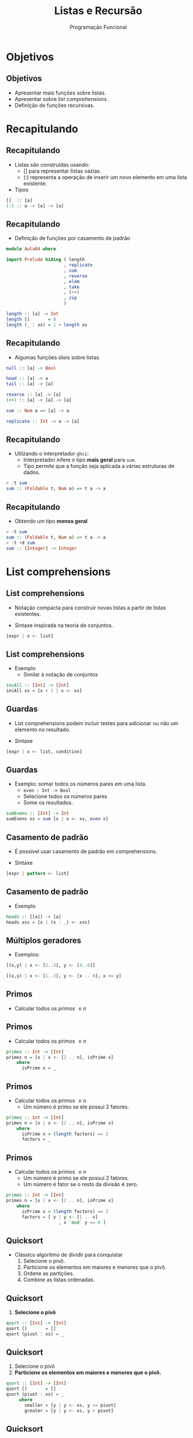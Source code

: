#+OPTIONS: date:nil reveal_mathjax:t toc:nil num:nil
#+OPTIONS: tex t
#+OPTIONS: timestamp:nil
#+PROPERTY: tangle Aula04.hs
#+PROPERTY: :header-args:haskell: :prologue ":{\n" :epilogue ":}\n"
#+REVEAL_THEME: white
#+REVEAL_HLEVEL: 1
#+REVEAL_ROOT: file:///users/rodrigo/reveal.js

#+Title: Listas e Recursão
#+Author:  Programação Funcional

* Objetivos

** Objetivos
- Apresentar mais funções sobre listas.
- Apresentar sobre /list comprehensions/.
- Definição de funções recursivas.

* Recapitulando

** Recapitulando

- Listas são construídas usando:
  - [] para representar listas vazias.
  - (:) representa a operação de inserir um novo elemento em uma lista existente.
- Tipos
  
#+begin_src haskell
[]  :: [a]
(:) :: a -> [a] -> [a]
#+end_src

** Recapitulando

- Definição de funções por casamento de padrão

#+begin_src haskell :tangle yes :export code :results output
module Aula04 where

import Prelude hiding ( length
                      , replicate
                      , sum
                      , reverse
                      , elem
                      , take
                      , (++)
                      , zip
                      )

length :: [a] -> Int
length []       = 0
length (_ : xs) = 1 + length xs
#+end_src

** Recapitulando

- Algumas funções úteis sobre listas.

#+begin_src haskell
null :: [a] -> Bool

head :: [a] -> a
tail :: [a] -> [a]

reverse :: [a] -> [a]
(++) :: [a] -> [a] -> [a]

sum :: Num a => [a] -> a

replicate :: Int -> a -> [a]
#+end_src


** Recapitulando

- Utilzando o interpretador =ghci=:
  - Interpretador infere o tipo *mais geral* para ~sum~.
  - Tipo permite que a função seja aplicada a várias estruturas de dados.

#+begin_src haskell
> :t sum
sum :: (Foldable t, Num a) => t a -> a  
#+end_src

** Recapitulando

- Obtendo um tipo *menos geral*

#+begin_src haskell
> :t sum
sum :: (Foldable t, Num a) => t a -> a
> :t +d sum
sum :: [Integer] -> Integer
#+end_src

* List comprehensions

** List comprehensions

- Notação compacta para construir novas listas a partir de listas existentes.

- Sintaxe inspirada na teoria de conjuntos.

#+begin_src haskell
[expr | x <- list]
#+end_src

** List comprehensions

- Exemplo
  - Similar à notação de conjuntos

\begin{array}{l}
\{x + 1\,\mid\,x \in xs\}
\end{array}

#+begin_src haskell :tangle yes :exports code :results output
incAll :: [Int] -> [Int]
incAll xs = [x + 1 | x <- xs]
#+end_src

** Guardas

- List comprehensions podem incluir testes para adicionar ou não um elemento no resultado.

- Sintaxe

#+begin_src haskell
[expr | x <- list, condition]
#+end_src

** Guardas

- Exemplo: somar todos os números pares em uma lista.
  - ~even : Int -> Bool~
  - Selecione todos os números pares
  - Some os resultados.
  
#+begin_src haskell :tangle yes :exports code :results output
sumEvens :: [Int] -> Int
sumEvens xs = sum [x | x <- xs, even x]
#+end_src

** Casamento de padrão

- É possível usar casamento de padrão em comprehensions.

- Sintaxe

#+begin_src haskell
[expr | pattern <- list]
#+end_src

** Casamento de padrão

- Exemplo

#+begin_src haskell :tangle yes :exports code :results output
heads :: [[a]] -> [a]
heads xss = [x | (x : _) <- xss]  
#+end_src

** Múltiplos geradores

- Exemplos:

#+begin_src haskell :results output
[(x,y) | x <- [1..3], y <- [4..6]]
#+end_src

#+begin_src haskell :results output
[(x,y) | x <- [1..3], y <- [x .. 6], x <= y]
#+end_src

** Primos

- Calcular todos os primos \(\le n\)

** Primos

- Calcular todos os primos \(\le n\)

#+begin_src haskell
primes :: Int -> [Int]
primes n = [x | x <- [2 .. n], isPrime x]
    where
      isPrime x = _
#+end_src


** Primos

- Calcular todos os primos \(\le n\)
  - Um número é primo se ele possui 2 fatores.

#+begin_src haskell
primes :: Int -> [Int]
primes n = [x | x <- [2 .. n], isPrime x]
    where
      isPrime x = (length factors) == 2
      factors = _
#+end_src


** Primos

- Calcular todos os primos \(\le n\)
  - Um número é primo se ele possui 2 fatores.
  - Um número é fator se o resto da divisão é zero.

#+begin_src haskell
primes :: Int -> [Int]
primes n = [x | x <- [2 .. n], isPrime x]
    where
      isPrime x = (length factors) == 2
      factors = [ y | y <- [1 .. x]
                    , x `mod` y == 0 ]
#+end_src

** Quicksort

- Clássico algoritmo de dividir para conquistar
  1. Selecione o pivô.
  2. Particione os elementos em maiores e menores que o pivô.
  3. Ordene as partições.
  4. Combine as listas ordenadas.

** Quicksort

1. *Selecione o pivô*

#+begin_src haskell
qsort :: [Int] -> [Int]
qsort []       = []
qsort (pivot : xs) = _
#+end_src


** Quicksort

1. Selecione o pivô
2. *Particione os elementos em maiores e menores que o pivô.*

#+begin_src haskell
qsort :: [Int] -> [Int]
qsort []       = []
qsort (pivot : xs) = _
     where
       smaller = [y | y <- xs, y <= pivot]
       greater = [y | y <- xs, y > pivot]
#+end_src

** Quicksort

1. Selecione o pivô
2. Particione os elementos em maiores e menores que o pivô.
3. *Ordene as partições*

#+begin_src haskell
qsort :: [Int] -> [Int]
qsort []       = []
qsort (pivot : xs) = _
     where
       smaller = qsort [y | y <- xs, y <= pivot]
       greater = qsort [y | y <- xs, y > pivot]
#+end_src

** Quicksort

1. Selecione o pivô
2. Particione os elementos em maiores e menores que o pivô.
3. Ordene as partições
4. *Combine as listas ordenadas.*
   
#+begin_src haskell :tangle yes :exports code :results output
qsort :: [Int] -> [Int]
qsort []       = []
qsort (pivot : xs) = smaller ++ [pivot] ++ greater
     where
       smaller = qsort [y | y <- xs, y <= pivot]
       greater = qsort [y | y <- xs, y > pivot]
#+end_src

* Recursão

** Recursão

- Definir algo em termos de si próprio

[[./tirinha1516.png]]

** Recursão

- O que poderia dar errado?

#+begin_src haskell
-- sem caso base 
fac :: Int -> Int
fac n = n * fac (n - 1)
  
-- argumento não diminui
replicate :: Int -> a -> [a]
replicate n x = x : replicate n x
#+end_src

** Recursão

- Como evitar problemas de terminação?
  1. Sempre definir o(s) caso(s) base.
  2. Sempre realizar chamadas recursivas sobre argumentos menores.

** Recursão

- Para definir funções recursivas, vamos seguir alguns passos bem definidos.

** Recursão passo-a-passo

1. Definir o tipo da função
2. Enumere os casos da função
3. Defina os casos base.
4. Defina os casos recursivos.
   - *Atenção:* Chamadas recursivas devem sempre ser feitas de forma a garantir a terminação.
5. Generalize e simplifique
   - Casamento de padrão cobrindo todos os casos.
   - Generalize o tipo, caso seja possível.

* Implementando sum 

** Exemplo: sum

- Definir o tipo da função

#+begin_src haskell
sum :: [Int] -> Int
#+end_src


** Exemplo: sum

- Enumerar os casos

#+begin_src haskell
sum :: [Int] -> Int
sum []       = _
sum (x : xs) = _  
#+end_src

** Exemplo: sum

- Definir os casos base

#+begin_src haskell
sum :: [Int] -> Int
sum []       = 0
sum (x : xs) = _  
#+end_src 


** Exemplo: sum

- Definir os casos recursivos

#+begin_src haskell
sum :: [Int] -> Int
sum []       = 0
sum (x : xs) = x + sum xs
#+end_src 

** Exemplo: sum

- Generalize e simplifique
   - Equações cobrem todos os casos.
   - Tipo mais geral: usa-se apenas =+=, logo usa-se apenas a classe =Num=.

#+begin_src haskell :tangle yes :exports code :results output
sum :: Num a => [a] -> a
sum []       = 0
sum (x : xs) = x + sum xs
#+end_src 

* Implementando elem

** Exemplo: elem

- Definir o tipo da função.

#+begin_src haskell
elem :: Int -> [Int] -> Bool
#+end_src

** Exemplo: elem

- Enumere os casos da função.

#+begin_src haskell
elem :: Int -> [Int] -> Bool
elem _ []       = _
elem x (y : ys) = _
#+end_src

** Exemplo: elem

- Defina os casos base.

#+begin_src haskell
elem :: Int -> [Int] -> Bool
elem _ []       = False
elem x (y : ys) = _
#+end_src

** Exemplo: elem 

- Defina os casos recursivos.
 
#+begin_src haskell
elem :: Int -> [Int] -> Bool
elem _ []       = False
elem x (y : ys) = x == y || elem x ys
#+end_src

** Exemplo: elem

- Generalize e simplifique
   - Usa-se apenas a função de igualdade, classe =Eq=.
   - Equações cobrem todos os casos.

#+begin_src haskell :tangle yes :exports code :results output
elem :: Eq a => a -> [a] -> Bool
elem _ []       = False
elem x (y : ys) = x == y || elem x ys
#+end_src

* Implementando (++)

** Exemplo: (++)

- O operador =++= representa a concatenação de duas listas.

#+begin_src haskell
> [1,2] ++ [3,4]
[1,2,3,4]
> [] ++ [3,4]
[3,4]
#+end_src

** Exemplo: (++)

- Definir o tipo da função

#+begin_src haskell    
(++) :: [a] -> [a] -> [a]
#+end_src

** Exemplo: (++)

- Enumere os casos da função

#+begin_src haskell    
(++) :: [a] -> [a] -> [a]
[]       ++ ys = _
(x : xs) ++ ys = _
#+end_src

** Exemplo: (++)

- Defina os casos base.
  - Caso a primeira lista seja vazia, retornamos a segunda.

#+begin_src haskell    
(++) :: [a] -> [a] -> [a]
[]       ++ ys = ys
(x : xs) ++ ys = _
#+end_src

** Exemplo: (++)

- Defina os casos recursivos.

#+begin_src haskell :tangle yes :exports code :results output
(++) :: [a] -> [a] -> [a]
[]       ++ ys = ys
(x : xs) ++ ys = x : (xs ++ ys)
#+end_src


* Implementando take

** Exemplo: take

- A função =take n xs= retorna os =n= primeiros elementos da lista =xs=.

#+begin_src haskell
> take 2 [1,2,3]
[1,2]
> take 0 [1,2,3]
[]
> take 4 [1,2,3]
[1,2,3]
#+end_src

** Exemplo: take

- Definir o tipo da função

#+begin_src haskell    
take :: Int -> [a] -> [a]
#+end_src

** Exemplo: take 

- Enumere os casos da função

#+begin_src haskell    
take :: Int -> [a] -> [a]
take 0 []       = _
take 0 (x : xs) = _
take n []       = _
take n (x : xs) = _
#+end_src

** Exemplo: take 

- Defina os casos base.

#+begin_src haskell    
take :: Int -> [a] -> [a]
take 0 []       = []
take 0 (x : xs) = []
take n []       = []
take n (x : xs) = _
#+end_src

** Exemplo: take

- Defina os casos recursivos.

#+begin_src haskell    
take :: Int -> [a] -> [a]
take 0 []       = []
take 0 (x : xs) = []
take n []       = []
take n (x : xs) = x : take (n - 1) xs
#+end_src

** Exemplo: take

- Generalize e simplifique
   - Se =n= é 0 a lista não importa.
   - Se a lista é vazia, o número não importa.
     
#+begin_src haskell :tangle yes :exports code :results output
take :: Int -> [a] -> [a]
take 0 _        = []
take _ []       = []
take n (x : xs) = x : take (n - 1) xs
#+end_src

* Implementando init 

** Exemplo: init

- =init xs= retorna todos os elementos de uma lista, exceto o último.

#+begin_src haskell
> init [1,2,3]
[1,2]
> init []
***Exception: Prelude.init:  empty list
#+end_src

** Exemplo: init

- Definir o tipo da função

#+begin_src haskell
init :: [a] -> [a]
#+end_src

** Exemplo: init

- Enumere os casos da função

#+begin_src haskell
init :: [a] -> [a]
init []       = _
init (x : xs) = _
#+end_src

** Exemplo: init 

- Defina os casos base.

#+begin_src haskell
init :: [a] -> [a]
init []       = error "empty list"
init (x : xs) = _
#+end_src

** Exemplo: init

- Defina os casos base.
  - Casamento de padrão sobre =xs=.

#+begin_src haskell
init :: [a] -> [a]
init []       = error "empty list"
init (x : []) = []
init (y : ys) = _
#+end_src
 
** Exemplo: init

- Defina os casos recursivos.

#+begin_src haskell
init :: [a] -> [a]
init []       = error "empty list"
init (x : []) = []
init (y : ys) = y : init ys
#+end_src

 
** Exemplo: init

- Generalize e simplifique
  - O padrão sobre a cabeça da lista na 2a equação é desnecessário.

#+begin_src haskell
init :: [a] -> [a]
init []       = error "empty list"
init (_ : []) = []
init (y : ys) = y : init ys
#+end_src

* Implementando sorted

** Exemplo: sorted

- =sorted xs= retorna =True= se, e somente se, a lista =xs= está ordenada.

#+begin_src haskell
> sorted [1,2,3]
True
> sorted []
True
> sorted [2,1,3]
False
> sorted [1]
True
#+end_src

** Exemplo: sorted

- Definir o tipo da função

#+begin_src haskell    
sorted :: [Int] -> Bool
#+end_src

** Exemplo: sorted

- Enumere os casos da função

#+begin_src haskell    
sorted :: [Int] -> Bool
sorted []       = _
sorted (x : xs) = _
#+end_src

** Exemplo: sorted

- Defina os casos base.

#+begin_src haskell    
sorted :: [Int] -> Bool
sorted []       = True
sorted (x : xs) = _
#+end_src

** Exemplo: sorted 

- Defina os casos recursivos.
  - Casamento de padrão para testar os 2 primeiros elementos.

#+begin_src haskell    
sorted :: [Int] -> Bool
sorted []           = True
sorted (x : [])     = True
sorted (x : y : ys) 
     | x <= y       = sorted (y : ys)
     | otherwise    = False
#+end_src

** Exemplo: sorted
 
- Generalize e simplifique
   - Padrão sobre listas unitárias
   - Evitando o casamento de padrão usando =@=.
   - Generalizando o tipo para a classe =Ord=

#+begin_src haskell :tangle yes :exports code :results output   
sorted :: Ord a => [a] -> Bool
sorted []           = True
sorted [_]          = True
sorted (x : y : ys) 
     | x <= y       = sorted (y : ys)
     | otherwise    = False
#+end_src

* Implementando zip

** Exemplo: zip

- A função =zip= combina duas listas para formar uma lista de pares de elementos em uma mesma posição.
  - Caso uma lista possua mais elementos, os adicionais são descartados.

#+begin_src haskell
> zip [1,2] [3,4]
[(1,3), (2,4)]
> zip [1,2] [3]
[(1,3)]
#+end_src

** Exemplo: zip 

- Definir o tipo da função

#+begin_src haskell
zip :: [a] -> [b] -> [(a,b)]
#+end_src

** Exemplo: zip 

- Enumere os casos da função
  - Combinações de listas vazias e não vazias.

#+begin_src haskell
  zip :: [a] -> [b] -> [(a,b)]
  zip [] []             = _
  zip [] (y : ys)       = _
  zip (x : xs) []       = _
  zip (x : xs) (y : ys) = _
#+end_src

** Exemplo: zip 
  
- Defina os casos base.
  - Se alguma lista é vazia, o resultado é a lista vazia.

#+begin_src haskell
zip :: [a] -> [b] -> [(a,b)]
zip [] []             = []
zip [] (y : ys)       = []
zip (x : xs) []       = []
zip (x : xs) (y : ys) = _
#+end_src

** Exemplo: zip 

- Defina os casos recursivos.

#+begin_src haskell
zip :: [a] -> [b] -> [(a,b)]
zip [] []             = []
zip [] (y : ys)       = []
zip (x : xs) []       = []
zip (x : xs) (y : ys) = (x,y) : zip xs ys
#+end_src

** Exemplo: zip

- Generalize e simplifique
   - Usamos uma equação para cada parâmetro de lista vazia.
     
#+begin_src haskell :tangle yes :exports code :results output
zip :: [a] -> [b] -> [(a,b)]
zip []       _        = []
zip _        []       = []
zip (x : xs) (y : ys) = (x,y) : zip xs ys
#+end_src

* Implementando reverse

** Exemplo: reverse

- Função =reverse= inverte a ordem dos elementos de uma lista de entrada.

#+begin_src haskell
> reverse [1,2,3]
[3,2,1]
> reverse []
[]
> reverse [1]
[1]
#+end_src

** Exemplo: reverse

- Definir o tipo da função

#+begin_src haskell
reverse :: [a] -> [a]
#+end_src

** Exemplo: reverse
 
- Enumere os casos da função

#+begin_src haskell
reverse :: [a] -> [a]
reverse []       = _
reverse (x : xs) = _
#+end_src

** Exemplo: reverse

- Defina os casos base.

#+begin_src haskell
reverse :: [a] -> [a]
reverse []       = []
reverse (x : xs) = _
#+end_src

** Exemplo: reverse

- Defina os casos recursivos.
  - Se você tem a lista =1 : [2,3]= ...
  - O resultado de =reverse [2,3]= é =[3,2]=...
  - Como combinar o primeiro elemento, =1=, à lista =[3,2]=?

** Exemplo: reverse

- Defina os casos recursivos
  - Concatene a cabeça ao final da chamada recursiva.

#+begin_src haskell :tangle yes :exports code :results code
reverse :: [a] -> [a]
reverse []       = []
reverse (x : xs) = reverse xs ++ [x]
#+end_src

* Problema

** Problema

- Essa versão de =reverse= possui um problema.
  - É ineficiente!
  - Lembre-se para cada elemento da lista, chamamos =(++)=.
  - Concatenação possui complexidade linear: \(\mathcal{O}(n)\)

** Problema

- Se a lista tiver /n/ elementos, o número de passos é

\begin{array}{l}
(n - 1) + (n - 2) + ... + 1 = \dfrac{n \dot (n - 1)}{2} = \mathcal{O}(n^2)
\end{array}

** Problema

- Em linguagens imperativas, inverter uma lista possui custo da ordem de \(\mathcal{O}(n)\).

- Seria possível obter similar eficiência em Haskell?

** Problema

- Sim! A ideia é o uso de um *acumulador*.

* reverse eficiente

** reverse eficiente

- Acumulador?
  - Parâmetro adicional que representa resultados intermediários da computação.

** reverse eficiente

- Técnica de acumulador.
  - Criar uma definição local com um parâmetro adicional (acumulador).
  - *Invariante*: acumulador contem a solução para todos os elementos até agora.

** reverse eficiente 

- Técnica de acumulador.
  - Inicialize o acumulador na chamada principal.
  - Siga os passos para definições recursivas.
    - Não faça casamento de padrão sobre o acumulador.
    - Retorne o acumulador no caso base.
    - Atualize o acumulador no passo recursivo.

** reverse eficiente

- Criando a definição local

#+begin_src haskell
rev :: [a] -> [a]
rev xs = _
   where
     revAcc xs ac = _
#+end_src

** reverse eficiente

- Implementando a definição local.
  - Retornando o acumulador no caso base.
  - Atualizando o acumulador no caso recursivo.

#+begin_src haskell
rev :: [a] -> [a]
rev xs = _
  where
   revAcc []       ac = ac
   revAcc (y : ys) ac = revAcc ys (y : ac)
#+end_src

** reverse eficiente

- Inicializando o acumulador.
  - Nessa versão, a lista é percorrida uma única vez.
  - Logo, complexidade da ordem de \(\mathcal{O}(n)\).

#+begin_src haskell :tangle yes :exports code :results output
rev :: [a] -> [a]
rev xs = revAcc xs []
  where
   revAcc []       ac = ac
   revAcc (y : ys) ac = revAcc ys (y : ac)
#+end_src

* Exercícios

** Exercícios

- Defina a função =minList= que retorna o menor inteiro de uma lista de números fornecida como entrada. 

** Exercícios

- Implemente a função =andList= que produz a conjunção de uma lista de booleanos fornecida como entrada.

- Implemente a função =orList= que produz a disjunção de uma lista de booleanos fornecida como entrada.

** Exercícios

- Implemente a função =indexOf= que, a partir de um inteiro =x= e uma lista de inteiros =xs=, retorna a posição de =x= na lista =xs=. Caso =x= não pertença a lista, o valor -1 deve ser retornado.

** Exercícios

- Implemente a função =removeAll= que, a partir de um inteiro =x= e uma lista de inteiros =xs=, remove todas as ocorrências de =x= da lista =xs=.
